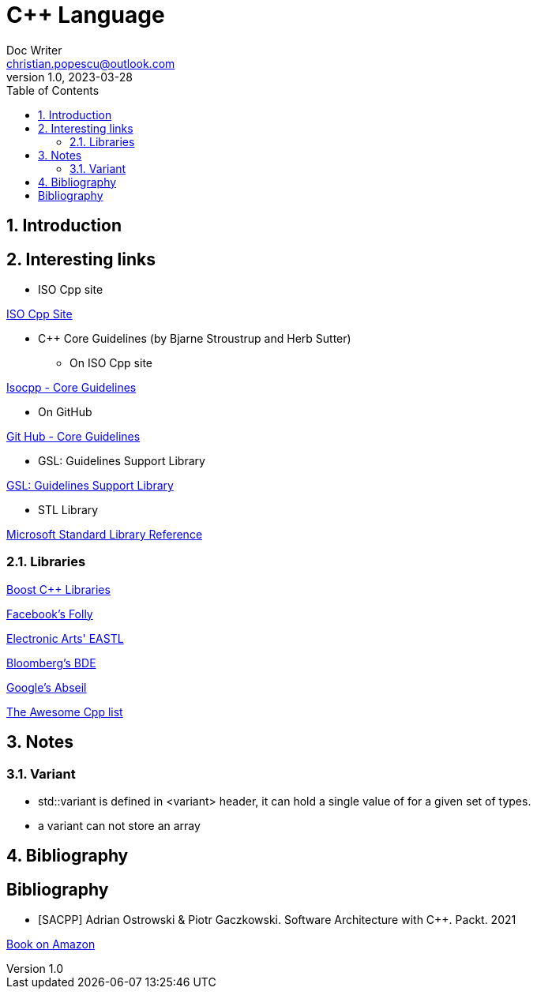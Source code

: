 = C++ Language
Doc Writer <christian.popescu@outlook.com>
v 1.0, 2023-03-28
:sectnums:
:toc:
:toclevels: 5
:pdf-page-size: A3

== Introduction


== Interesting links

* ISO Cpp site

https://isocpp.org/[ISO Cpp Site]

* C++ Core Guidelines (by Bjarne Stroustrup and Herb Sutter)

** On ISO Cpp site

https://isocpp.github.io/CppCoreGuidelines/CppCoreGuidelines[Isocpp - Core Guidelines]

** On GitHub

https://github.com/isocpp/CppCoreGuidelines[Git Hub - Core Guidelines]

* GSL: Guidelines Support Library

https://github.com/microsoft/GSL[GSL: Guidelines Support Library]

* STL Library

https://learn.microsoft.com/en-us/cpp/standard-library/cpp-standard-library-reference?view=msvc-170[Microsoft Standard Library Reference]


=== Libraries

https://www.boost.org/[Boost C++ Libraries]

https://github.com/facebook/folly[Facebook's Folly]

https://github.com/electronicarts/EASTL[Electronic Arts' EASTL]

https://github.com/bloomberg/bde[Bloomberg's BDE]

https://abseil.io/[Google's Abseil]

https://github.com/fffaraz/awesome-cppwith[The Awesome Cpp list]

== Notes

=== Variant

* std::variant is defined in <variant> header, it can hold a single value of for a given set of types.

* a variant can not store an array


== Bibliography

[bibliography]
== Bibliography

* [[[SACPP]]] Adrian Ostrowski &
Piotr Gaczkowski. Software Architecture
with C++. Packt. 2021

https://www.amazon.com/Software-Architecture-effective-architecture-techniques/dp/1838554599[Book on Amazon]